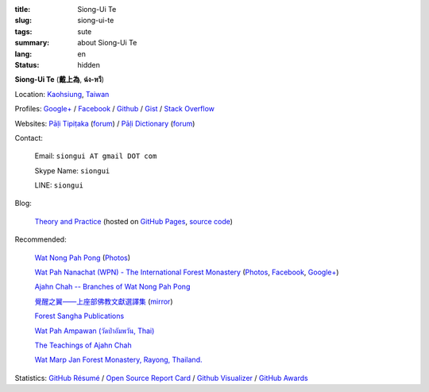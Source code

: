 :title: Siong-Ui Te
:slug: siong-ui-te
:tags: sute
:summary: about Siong-Ui Te
:lang: en
:status: hidden


**Siong-Ui Te** (**戴上為**, **ฉ่ง-หวี**)

Location: `Kaohsiung <http://en.wikipedia.org/wiki/Kaohsiung>`_,
`Taiwan <http://en.wikipedia.org/wiki/Taiwan>`_

Profiles:
`Google+ <https://plus.google.com/+SiongUiTe>`_ /
`Facebook <https://www.facebook.com/profile.php?id=100011192288460>`_ /
`Github <https://github.com/siongui>`_ /
`Gist <https://gist.github.com/siongui>`_ /
`Stack Overflow <http://stackoverflow.com/users/2350927/siongui>`_

Websites:
`Pāḷi Tipiṭaka <http://epalitipitaka.appspot.com/>`_
(`forum <https://groups.google.com/d/forum/palidictpk>`_) /
`Pāḷi Dictionary <https://siongui.github.io/pali-dictionary/>`_
(`forum <https://groups.google.com/d/forum/palidictpk>`_)

Contact:

  Email: ``siongui AT gmail DOT com``

  Skype Name: ``siongui``

  LINE: ``siongui``

Blog:

  `Theory and Practice <https://siongui.github.io/>`__
  (hosted on `GitHub Pages <https://pages.github.com/>`_,
  `source code <https://github.com/siongui/userpages>`_)

Recommended:

  `Wat Nong Pah Pong <http://www.watnongpahpong.org/indexe.php>`_
  (`Photos <https://picasaweb.google.com/105008812818042996376>`__)

  `Wat Pah Nanachat (WPN) - The International Forest Monastery <http://www.watpahnanachat.org/>`_
  (`Photos <https://picasaweb.google.com/105007927083171937889>`__,
  `Facebook <https://www.facebook.com/pages/Wat-Pah-Nanachat-The-International-Forest-Monastery-WPN-%E0%B8%A7%E0%B8%B1%E0%B8%94%E0%B8%9B%E0%B9%88%E0%B8%B2%E0%B8%99%E0%B8%B2%E0%B8%99%E0%B8%B2%E0%B8%8A%E0%B8%B2%E0%B8%95%E0%B8%B4/152820321494231>`__,
  `Google+ <https://plus.google.com/+InternationalForestMonasteryWatPahNanachat>`__)

  `Ajahn Chah -- Branches of Wat Nong Pah Pong <http://www.wpp-branches.net/en/index.php>`_

  `覺醒之翼——上座部佛教文獻選譯集 <http://www.theravadacn.org/DhammaIndex2.htm>`_
  (`mirror <http://www.dhammatalks.org/Dhamma/DhammaIndex2.htm>`__)

  `Forest Sangha Publications <http://forestsanghapublications.org/>`_

  `Wat Pah Ampawan (วัดป่าอัมพวัน, Thai) <http://www.watpahampawan.com/>`_

  `The Teachings of Ajahn Chah <https://www.ajahnchah.org/>`_

  `Wat Marp Jan Forest Monastery, Rayong, Thailand. <http://www.watmarpjan.org/en/>`_

Statistics:
`GitHub Résumé <http://resume.github.io/?siongui>`_ /
`Open Source Report Card <http://osrc.dfm.io/siongui>`_ /
`Github Visualizer <http://artzub.com/ghv/#user=siongui>`_ /
`GitHub Awards <http://github-awards.com/users/siongui>`_

